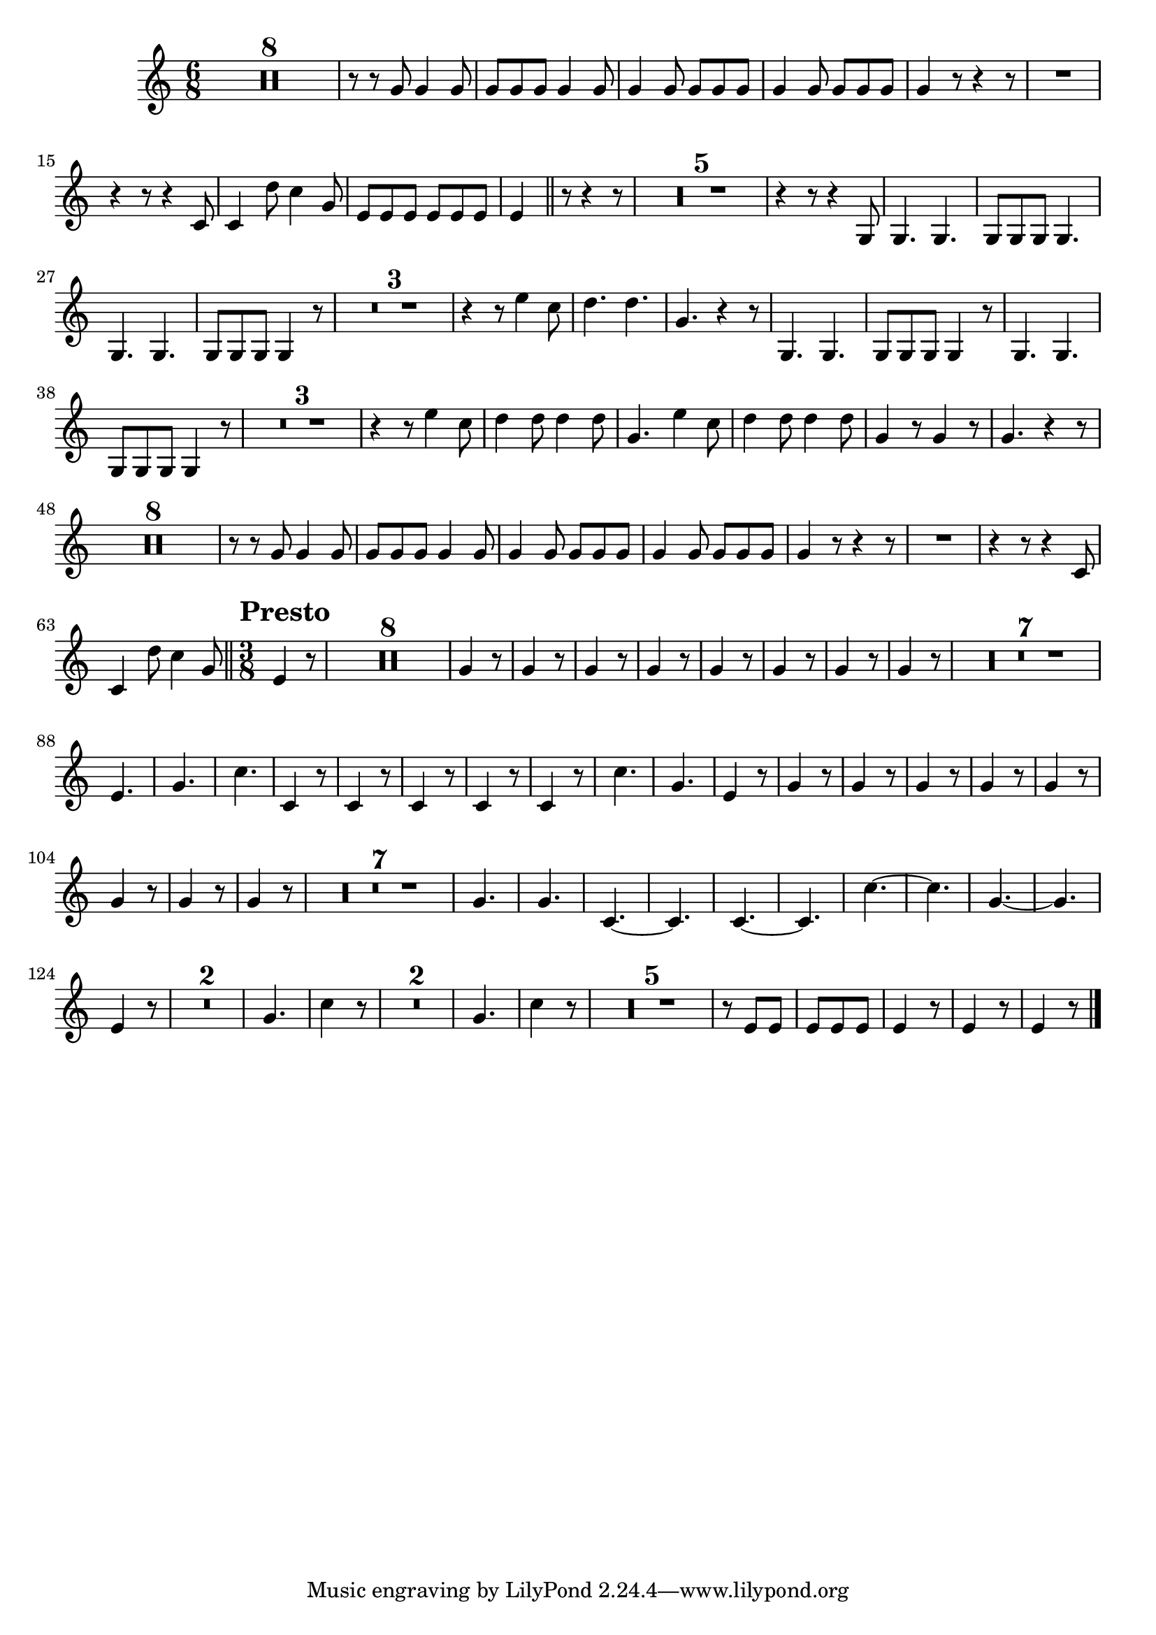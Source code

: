 ﻿\version "2.10.25"      %Gossec - Symphonie mi bémol
                        %Cor2 - 3ème mvt
\relative c''{
\clef treble
\key c \major
\time 6/8




\set Score.skipBars = ##t R2. * 8 
%
%
%
%
%
%
%
r8 r g g4 g8
g g g g4 g8
g4 g8 g g g
g4 g8 g g g
g4 r8 r4 r8
R2.
r4 r8 r4 c,8
c4 d'8 c4 g8
e e e e e e
e4 \bar "||" r8 r4 r8
\set Score.skipBars = ##t R2. * 5 
%
%
%
%
r4 r8 r4 g,8
g4. g
g8 g g g4.
g g
g8 g g g4 r8
\set Score.skipBars = ##t R2. * 3 
%
%
r4 r8 e''4 c8
d4. d
g, r4 r8
g,4. g
g8 g g g4 r8
g4. g
g8 g g g4 r8
\set Score.skipBars = ##t R2. * 3 
%
%
r4 r8 e''4 c8
d4 d8 d4 d8
g,4. e'4 c8
d4 d8 d4 d8
g,4 r8 g4 r8
g4. r4 r8
\set Score.skipBars = ##t R2. * 8 
%
%
%
%
%
%
%
r8 r g g4 g8
g g g g4 g8
g4 g8 g g g
g4 g8 g g g
g4 r8 r4 r8
R2.
r4 r8 r4 c,8
c4 d'8 c4 g8 \bar "||" \override Score.RehearsalMark #'break-align-symbols = #'(time-signature) \override Score.RehearsalMark #'self-alignment-X = #left \override Score.RehearsalMark #'padding = #2.0 \time 3/8 \mark \markup {\bold "Presto"}
e4 r8
\set Score.skipBars = ##t R4. * 8 
%
%
%
%
%
%
%
\repeat unfold 8 {g4 r8}
%
%
%
%
%
%
%
\set Score.skipBars = ##t R4. * 7 
%
%
%
%
%
%
e4.
g
c
c,4 r8
c4 r8
c4 r8
c4 r8
c4 r8
c'4.
g
e4 r8
\repeat unfold 8 {g4 r8}
%
%
%
%
%
%
%
\set Score.skipBars = ##t R4. * 7 
%
%
%
%
%
%
g4.
g
c,4. ~
c
c4. ~
c
c'4. ~
c
g4. ~
g
e4 r8
\set Score.skipBars = ##t R4. * 2 
%
g4.
c4 r8
\set Score.skipBars = ##t R4. * 2 
%
g4.
c4 r8
\set Score.skipBars = ##t R4. * 5 
%
%
%
%
r8 e, e 
e e e
e4 r8
e4 r8
e4 r8 \bar "|." 
}
